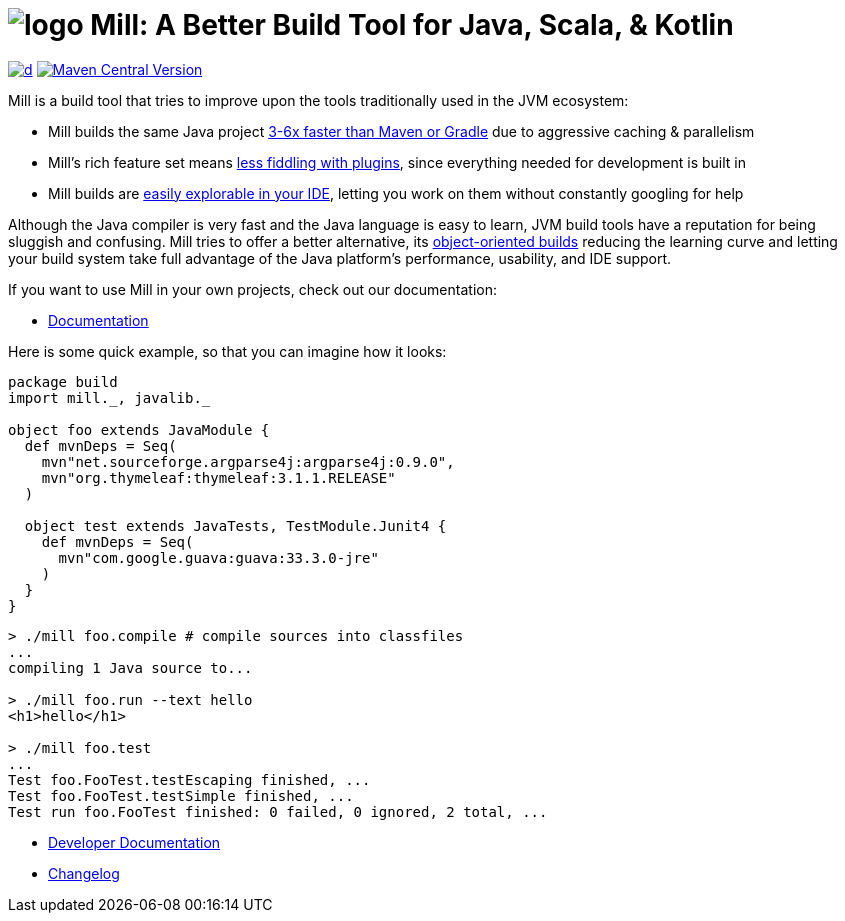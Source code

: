 = image:website/docs/logo.svg[title=Mill Logo] Mill: A Better Build Tool for Java, Scala, & Kotlin
:mill-stable-version: 1.0.6
:link-github: https://github.com/com-lihaoyi/mill
:link-current-doc-site: https://mill-build.org
:link-mill-moduledefs: https://github.com/com-lihaoyi/mill-moduledefs
// customize appearance on GitHub
:idprefix:
:idseparator: -
:toc:
:toc-placement: preamble
ifndef::env-github[]
:icons: font
endif::[]
ifdef::env-github[]
:caution-caption: :fire:
:important-caption: :exclamation:
:note-caption: :paperclip:
:tip-caption: :bulb:
:warning-caption: :warning:
endif::[]

https://github.com/com-lihaoyi/mill/blob/main/changelog.adoc[image:https://img.shields.io/maven-central/v/com.lihaoyi/mill-dist?label=stable-version&versionSuffix={mill-stable-version}[d]]
https://central.sonatype.com/artifact/com.lihaoyi/mill-dist[image:https://img.shields.io/maven-central/v/com.lihaoyi/mill-dist?label=unstable-dev-version[Maven Central Version]]

Mill is a build tool that tries to improve upon the tools traditionally used
in the JVM ecosystem:

* Mill builds the same Java project https://mill-build.org/mill/comparisons/why-mill.html#_performance[3-6x
 faster than Maven or Gradle] due to aggressive caching & parallelism

* Mill's rich feature set means
https://mill-build.org/mill/comparisons/why-mill.html#_rich_builtins[less fiddling with plugins],
since everything needed for development is built in

* Mill builds are https://mill-build.org/mill/comparisons/why-mill.html#_ide_support[easily explorable in your IDE],
letting you work on them without constantly googling for help

Although the Java compiler is very fast and the Java language is easy to learn,
JVM build tools have a reputation for being sluggish and confusing. Mill tries to
offer a better alternative, its https://mill-build.org/mill/comparisons/why-mill.html#_object_oriented_builds[object-oriented builds]
reducing the learning curve and letting your build system take
full advantage of the Java platform's performance, usability, and IDE support.


If you want to use Mill in your own projects, check out our documentation:

* {link-current-doc-site}[Documentation]

Here is some quick example, so that you can imagine how it looks:

[source,scala,subs="verbatim,attributes"]
----
package build
import mill._, javalib._

object foo extends JavaModule {
  def mvnDeps = Seq(
    mvn"net.sourceforge.argparse4j:argparse4j:0.9.0",
    mvn"org.thymeleaf:thymeleaf:3.1.1.RELEASE"
  )

  object test extends JavaTests, TestModule.Junit4 {
    def mvnDeps = Seq(
      mvn"com.google.guava:guava:33.3.0-jre"
    )
  }
}
----

[source,console]
----

> ./mill foo.compile # compile sources into classfiles
...
compiling 1 Java source to...

> ./mill foo.run --text hello
<h1>hello</h1>

> ./mill foo.test
...
Test foo.FooTest.testEscaping finished, ...
Test foo.FooTest.testSimple finished, ...
Test run foo.FooTest finished: 0 failed, 0 ignored, 2 total, ...

----

* link:developer.adoc[Developer Documentation]
* link:changelog.adoc[Changelog]


